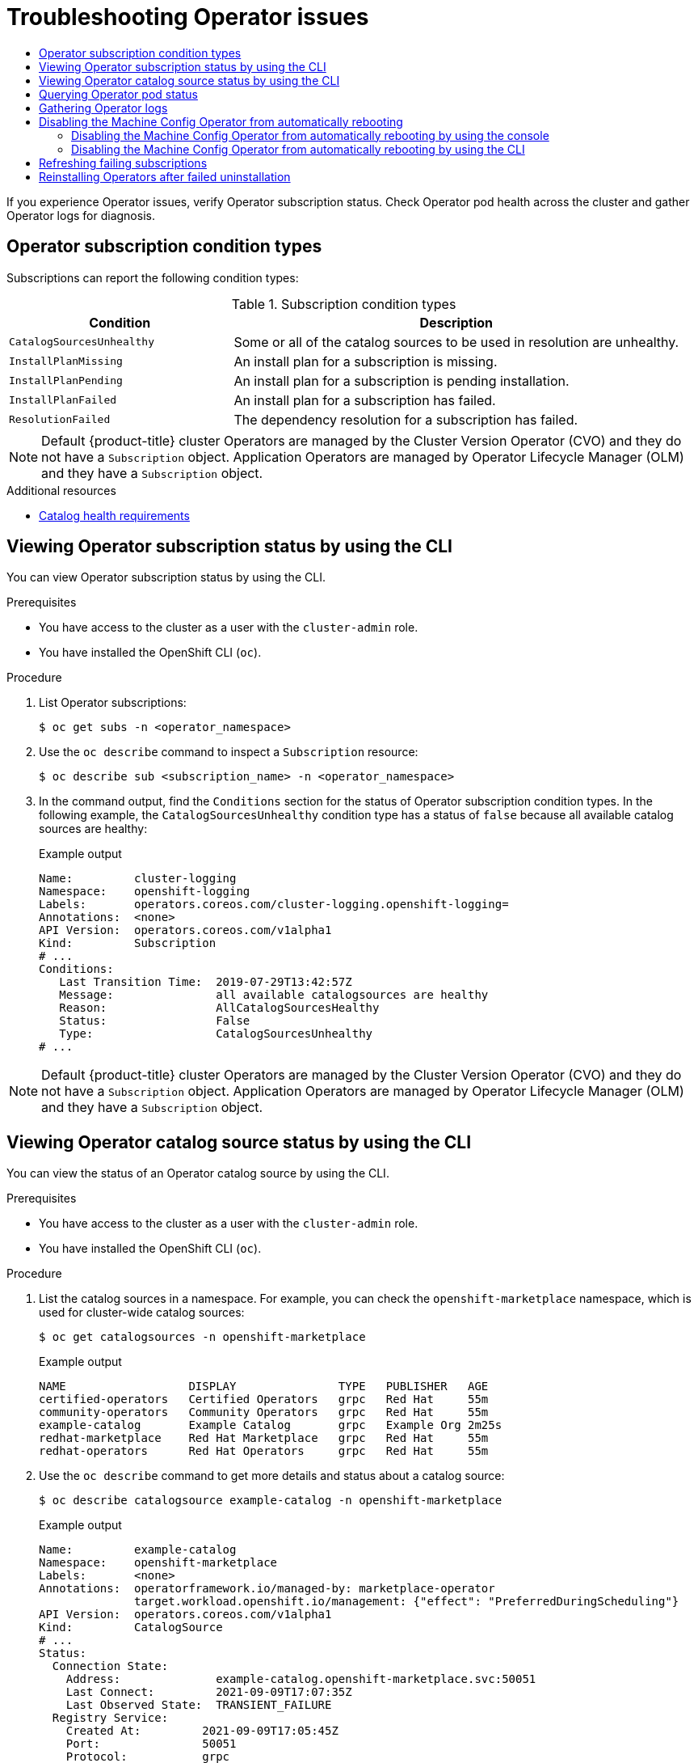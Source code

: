 :_mod-docs-content-type: ASSEMBLY
[id="olm-troubleshooting-operator-issues"]
= Troubleshooting Operator issues
// The {product-title} attribute provides the context-sensitive name of the relevant OpenShift distribution, for example, "OpenShift Container Platform" or "OKD". The {product-version} attribute provides the product version relative to the distribution, for example "4.9".
// {product-title} and {product-version} are parsed when AsciiBinder queries the _distro_map.yml file in relation to the base branch of a pull request.
// See https://github.com/openshift/openshift-docs/blob/main/contributing_to_docs/doc_guidelines.adoc#product-name-and-version for more information on this topic.
// Other common attributes are defined in the following lines:
:data-uri:
:icons:
:experimental:
:toc: macro
:toc-title:
:imagesdir: images
:prewrap!:
:op-system-first: Red Hat Enterprise Linux CoreOS (RHCOS)
:op-system: RHCOS
:op-system-lowercase: rhcos
:op-system-base: RHEL
:op-system-base-full: Red Hat Enterprise Linux (RHEL)
:op-system-version: 8.x
:tsb-name: Template Service Broker
:kebab: image:kebab.png[title="Options menu"]
:rh-openstack-first: Red Hat OpenStack Platform (RHOSP)
:rh-openstack: RHOSP
:ai-full: Assisted Installer
:ai-version: 2.3
:cluster-manager-first: Red Hat OpenShift Cluster Manager
:cluster-manager: OpenShift Cluster Manager
:cluster-manager-url: link:https://console.redhat.com/openshift[OpenShift Cluster Manager Hybrid Cloud Console]
:cluster-manager-url-pull: link:https://console.redhat.com/openshift/install/pull-secret[pull secret from the Red Hat OpenShift Cluster Manager]
:insights-advisor-url: link:https://console.redhat.com/openshift/insights/advisor/[Insights Advisor]
:hybrid-console: Red Hat Hybrid Cloud Console
:hybrid-console-second: Hybrid Cloud Console
:oadp-first: OpenShift API for Data Protection (OADP)
:oadp-full: OpenShift API for Data Protection
:oc-first: pass:quotes[OpenShift CLI (`oc`)]
:product-registry: OpenShift image registry
:rh-storage-first: Red Hat OpenShift Data Foundation
:rh-storage: OpenShift Data Foundation
:rh-rhacm-first: Red Hat Advanced Cluster Management (RHACM)
:rh-rhacm: RHACM
:rh-rhacm-version: 2.8
:sandboxed-containers-first: OpenShift sandboxed containers
:sandboxed-containers-operator: OpenShift sandboxed containers Operator
:sandboxed-containers-version: 1.3
:sandboxed-containers-version-z: 1.3.3
:sandboxed-containers-legacy-version: 1.3.2
:cert-manager-operator: cert-manager Operator for Red Hat OpenShift
:secondary-scheduler-operator-full: Secondary Scheduler Operator for Red Hat OpenShift
:secondary-scheduler-operator: Secondary Scheduler Operator
// Backup and restore
:velero-domain: velero.io
:velero-version: 1.11
:launch: image:app-launcher.png[title="Application Launcher"]
:mtc-short: MTC
:mtc-full: Migration Toolkit for Containers
:mtc-version: 1.8
:mtc-version-z: 1.8.0
// builds (Valid only in 4.11 and later)
:builds-v2title: Builds for Red Hat OpenShift
:builds-v2shortname: OpenShift Builds v2
:builds-v1shortname: OpenShift Builds v1
//gitops
:gitops-title: Red Hat OpenShift GitOps
:gitops-shortname: GitOps
:gitops-ver: 1.1
:rh-app-icon: image:red-hat-applications-menu-icon.jpg[title="Red Hat applications"]
//pipelines
:pipelines-title: Red Hat OpenShift Pipelines
:pipelines-shortname: OpenShift Pipelines
:pipelines-ver: pipelines-1.12
:pipelines-version-number: 1.12
:tekton-chains: Tekton Chains
:tekton-hub: Tekton Hub
:artifact-hub: Artifact Hub
:pac: Pipelines as Code
//odo
:odo-title: odo
//OpenShift Kubernetes Engine
:oke: OpenShift Kubernetes Engine
//OpenShift Platform Plus
:opp: OpenShift Platform Plus
//openshift virtualization (cnv)
:VirtProductName: OpenShift Virtualization
:VirtVersion: 4.14
:KubeVirtVersion: v0.59.0
:HCOVersion: 4.14.0
:CNVNamespace: openshift-cnv
:CNVOperatorDisplayName: OpenShift Virtualization Operator
:CNVSubscriptionSpecSource: redhat-operators
:CNVSubscriptionSpecName: kubevirt-hyperconverged
:delete: image:delete.png[title="Delete"]
//distributed tracing
:DTProductName: Red Hat OpenShift distributed tracing platform
:DTShortName: distributed tracing platform
:DTProductVersion: 2.9
:JaegerName: Red Hat OpenShift distributed tracing platform (Jaeger)
:JaegerShortName: distributed tracing platform (Jaeger)
:JaegerVersion: 1.47.0
:OTELName: Red Hat OpenShift distributed tracing data collection
:OTELShortName: distributed tracing data collection
:OTELOperator: Red Hat OpenShift distributed tracing data collection Operator
:OTELVersion: 0.81.0
:TempoName: Red Hat OpenShift distributed tracing platform (Tempo)
:TempoShortName: distributed tracing platform (Tempo)
:TempoOperator: Tempo Operator
:TempoVersion: 2.1.1
//logging
:logging-title: logging subsystem for Red Hat OpenShift
:logging-title-uc: Logging subsystem for Red Hat OpenShift
:logging: logging subsystem
:logging-uc: Logging subsystem
//serverless
:ServerlessProductName: OpenShift Serverless
:ServerlessProductShortName: Serverless
:ServerlessOperatorName: OpenShift Serverless Operator
:FunctionsProductName: OpenShift Serverless Functions
//service mesh v2
:product-dedicated: Red Hat OpenShift Dedicated
:product-rosa: Red Hat OpenShift Service on AWS
:SMProductName: Red Hat OpenShift Service Mesh
:SMProductShortName: Service Mesh
:SMProductVersion: 2.4.4
:MaistraVersion: 2.4
//Service Mesh v1
:SMProductVersion1x: 1.1.18.2
//Windows containers
:productwinc: Red Hat OpenShift support for Windows Containers
// Red Hat Quay Container Security Operator
:rhq-cso: Red Hat Quay Container Security Operator
// Red Hat Quay
:quay: Red Hat Quay
:sno: single-node OpenShift
:sno-caps: Single-node OpenShift
//TALO and Redfish events Operators
:cgu-operator-first: Topology Aware Lifecycle Manager (TALM)
:cgu-operator-full: Topology Aware Lifecycle Manager
:cgu-operator: TALM
:redfish-operator: Bare Metal Event Relay
//Formerly known as CodeReady Containers and CodeReady Workspaces
:openshift-local-productname: Red Hat OpenShift Local
:openshift-dev-spaces-productname: Red Hat OpenShift Dev Spaces
// Factory-precaching-cli tool
:factory-prestaging-tool: factory-precaching-cli tool
:factory-prestaging-tool-caps: Factory-precaching-cli tool
:openshift-networking: Red Hat OpenShift Networking
// TODO - this probably needs to be different for OKD
//ifdef::openshift-origin[]
//:openshift-networking: OKD Networking
//endif::[]
// logical volume manager storage
:lvms-first: Logical volume manager storage (LVM Storage)
:lvms: LVM Storage
//Operator SDK version
:osdk_ver: 1.31.0
//Operator SDK version that shipped with the previous OCP 4.x release
:osdk_ver_n1: 1.28.0
//Next-gen (OCP 4.14+) Operator Lifecycle Manager, aka "v1"
:olmv1: OLM 1.0
:olmv1-first: Operator Lifecycle Manager (OLM) 1.0
:ztp-first: GitOps Zero Touch Provisioning (ZTP)
:ztp: GitOps ZTP
:3no: three-node OpenShift
:3no-caps: Three-node OpenShift
:run-once-operator: Run Once Duration Override Operator
// Web terminal
:web-terminal-op: Web Terminal Operator
:devworkspace-op: DevWorkspace Operator
:secrets-store-driver: Secrets Store CSI driver
:secrets-store-operator: Secrets Store CSI Driver Operator
//AWS STS
:sts-first: Security Token Service (STS)
:sts-full: Security Token Service
:sts-short: STS
//Cloud provider names
//AWS
:aws-first: Amazon Web Services (AWS)
:aws-full: Amazon Web Services
:aws-short: AWS
//GCP
:gcp-first: Google Cloud Platform (GCP)
:gcp-full: Google Cloud Platform
:gcp-short: GCP
//alibaba cloud
:alibaba: Alibaba Cloud
// IBM Cloud VPC
:ibmcloudVPCProductName: IBM Cloud VPC
:ibmcloudVPCRegProductName: IBM(R) Cloud VPC
// IBM Cloud
:ibm-cloud-bm: IBM Cloud Bare Metal (Classic)
:ibm-cloud-bm-reg: IBM Cloud(R) Bare Metal (Classic)
// IBM Power
:ibmpowerProductName: IBM Power
:ibmpowerRegProductName: IBM(R) Power
// IBM zSystems
:ibmzProductName: IBM Z
:ibmzRegProductName: IBM(R) Z
:linuxoneProductName: IBM(R) LinuxONE
//Azure
:azure-full: Microsoft Azure
:azure-short: Azure
//vSphere
:vmw-full: VMware vSphere
:vmw-short: vSphere
//Oracle
:oci-first: Oracle(R) Cloud Infrastructure
:oci: OCI
:ocvs-first: Oracle(R) Cloud VMware Solution (OCVS)
:ocvs: OCVS
:context: olm-troubleshooting-operator-issues

// This assembly is a duplicate of support/troubleshooting-operator-issues.adoc. Most of the intro text is unnecessary in this context and has been removed.

toc::[]

If you experience Operator issues, verify Operator subscription status. Check Operator pod health across the cluster and gather Operator logs for diagnosis.

// Operator subscription condition types
:leveloffset: +1

// Module included in the following assemblies:
//
// * operators/admin/olm-status.adoc
// * support/troubleshooting/troubleshooting-operator-issues.adoc

[id="olm-status-conditions_{context}"]
= Operator subscription condition types

Subscriptions can report the following condition types:

.Subscription condition types
[cols="1,2",options="header"]
|===
|Condition |Description

|`CatalogSourcesUnhealthy`
|Some or all of the catalog sources to be used in resolution are unhealthy.

|`InstallPlanMissing`
|An install plan for a subscription is missing.

|`InstallPlanPending`
|An install plan for a subscription is pending installation.

|`InstallPlanFailed`
|An install plan for a subscription has failed.

|`ResolutionFailed`
|The dependency resolution for a subscription has failed.

|===

[NOTE]
====
Default {product-title} cluster Operators are managed by the Cluster Version Operator (CVO) and they do not have a `Subscription` object. Application Operators are managed by Operator Lifecycle Manager (OLM) and they have a `Subscription` object.
====

:leveloffset!:
[role="_additional-resources"]
.Additional resources

* xref:../../operators/understanding/olm/olm-understanding-olm.adoc#olm-cs-health_olm-understanding-olm[Catalog health requirements]

// Viewing Operator subscription status by using the CLI
:leveloffset: +1

// Module included in the following assemblies:
//
// * operators/admin/olm-status.adoc
// * support/troubleshooting/troubleshooting-operator-issues.adoc

:_mod-docs-content-type: PROCEDURE
[id="olm-status-viewing-cli_{context}"]
= Viewing Operator subscription status by using the CLI

You can view Operator subscription status by using the CLI.

.Prerequisites

* You have access to the cluster as a user with the `cluster-admin` role.
* You have installed the OpenShift CLI (`oc`).

.Procedure

. List Operator subscriptions:
+
[source,terminal]
----
$ oc get subs -n <operator_namespace>
----

. Use the `oc describe` command to inspect a `Subscription` resource:
+
[source,terminal]
----
$ oc describe sub <subscription_name> -n <operator_namespace>
----

. In the command output, find the `Conditions` section for the status of Operator subscription condition types. In the following example, the `CatalogSourcesUnhealthy` condition type has a status of `false` because all available catalog sources are healthy:
+
.Example output
[source,terminal]
----
Name:         cluster-logging
Namespace:    openshift-logging
Labels:       operators.coreos.com/cluster-logging.openshift-logging=
Annotations:  <none>
API Version:  operators.coreos.com/v1alpha1
Kind:         Subscription
# ...
Conditions:
   Last Transition Time:  2019-07-29T13:42:57Z
   Message:               all available catalogsources are healthy
   Reason:                AllCatalogSourcesHealthy
   Status:                False
   Type:                  CatalogSourcesUnhealthy
# ...
----

[NOTE]
====
Default {product-title} cluster Operators are managed by the Cluster Version Operator (CVO) and they do not have a `Subscription` object. Application Operators are managed by Operator Lifecycle Manager (OLM) and they have a `Subscription` object.
====

:leveloffset!:

// Viewing Operator catalog source status by using the CLI
:leveloffset: +1

// Module included in the following assemblies:
//
// * operators/admin/olm-status.adoc
// * support/troubleshooting/troubleshooting-operator-issues.adoc

:global_ns: openshift-marketplace

:_mod-docs-content-type: PROCEDURE
[id="olm-cs-status-cli_{context}"]
= Viewing Operator catalog source status by using the CLI

You can view the status of an Operator catalog source by using the CLI.

.Prerequisites

* You have access to the cluster as a user with the `cluster-admin` role.
* You have installed the OpenShift CLI (`oc`).

.Procedure

. List the catalog sources in a namespace. For example, you can check the `{global_ns}` namespace, which is used for cluster-wide catalog sources:
+
[source,terminal,subs="attributes+"]
----
$ oc get catalogsources -n {global_ns}
----
+
.Example output
[source,terminal]
----
NAME                  DISPLAY               TYPE   PUBLISHER   AGE
certified-operators   Certified Operators   grpc   Red Hat     55m
community-operators   Community Operators   grpc   Red Hat     55m
example-catalog       Example Catalog       grpc   Example Org 2m25s
redhat-marketplace    Red Hat Marketplace   grpc   Red Hat     55m
redhat-operators      Red Hat Operators     grpc   Red Hat     55m
----

. Use the `oc describe` command to get more details and status about a catalog source:
+
[source,terminal,subs="attributes+"]
----
$ oc describe catalogsource example-catalog -n {global_ns}
----
+
.Example output
[source,terminal,subs="attributes+"]
----
Name:         example-catalog
Namespace:    {global_ns}
Labels:       <none>
Annotations:  operatorframework.io/managed-by: marketplace-operator
              target.workload.openshift.io/management: {"effect": "PreferredDuringScheduling"}
API Version:  operators.coreos.com/v1alpha1
Kind:         CatalogSource
# ...
Status:
  Connection State:
    Address:              example-catalog.{global_ns}.svc:50051
    Last Connect:         2021-09-09T17:07:35Z
    Last Observed State:  TRANSIENT_FAILURE
  Registry Service:
    Created At:         2021-09-09T17:05:45Z
    Port:               50051
    Protocol:           grpc
    Service Name:       example-catalog
    Service Namespace:  {global_ns}
# ...
----
+
In the preceding example output, the last observed state is `TRANSIENT_FAILURE`. This state indicates that there is a problem establishing a connection for the catalog source.

. List the pods in the namespace where your catalog source was created:
+
[source,terminal,subs="attributes+"]
----
$ oc get pods -n {global_ns}
----
+
.Example output
[source,terminal]
----
NAME                                    READY   STATUS             RESTARTS   AGE
certified-operators-cv9nn               1/1     Running            0          36m
community-operators-6v8lp               1/1     Running            0          36m
marketplace-operator-86bfc75f9b-jkgbc   1/1     Running            0          42m
example-catalog-bwt8z                   0/1     ImagePullBackOff   0          3m55s
redhat-marketplace-57p8c                1/1     Running            0          36m
redhat-operators-smxx8                  1/1     Running            0          36m
----
+
When a catalog source is created in a namespace, a pod for the catalog source is created in that namespace. In the preceding example output, the status for the `example-catalog-bwt8z` pod is `ImagePullBackOff`. This status indicates that there is an issue pulling the catalog source's index image.

. Use the `oc describe` command to inspect a pod for more detailed information:
+
[source,terminal,subs="attributes+"]
----
$ oc describe pod example-catalog-bwt8z -n {global_ns}
----
+
.Example output
[source,terminal,subs="attributes+"]
----
Name:         example-catalog-bwt8z
Namespace:    {global_ns}
Priority:     0
Node:         ci-ln-jyryyg2-f76d1-ggdbq-worker-b-vsxjd/10.0.128.2
...
Events:
  Type     Reason          Age                From               Message
  ----     ------          ----               ----               -------
  Normal   Scheduled       48s                default-scheduler  Successfully assigned {global_ns}/example-catalog-bwt8z to ci-ln-jyryyf2-f76d1-fgdbq-worker-b-vsxjd
  Normal   AddedInterface  47s                multus             Add eth0 [10.131.0.40/23] from openshift-sdn
  Normal   BackOff         20s (x2 over 46s)  kubelet            Back-off pulling image "quay.io/example-org/example-catalog:v1"
  Warning  Failed          20s (x2 over 46s)  kubelet            Error: ImagePullBackOff
  Normal   Pulling         8s (x3 over 47s)   kubelet            Pulling image "quay.io/example-org/example-catalog:v1"
  Warning  Failed          8s (x3 over 47s)   kubelet            Failed to pull image "quay.io/example-org/example-catalog:v1": rpc error: code = Unknown desc = reading manifest v1 in quay.io/example-org/example-catalog: unauthorized: access to the requested resource is not authorized
  Warning  Failed          8s (x3 over 47s)   kubelet            Error: ErrImagePull
----
+
In the preceding example output, the error messages indicate that the catalog source's index image is failing to pull successfully because of an authorization issue. For example, the index image might be stored in a registry that requires login credentials.

:!global_ns:

:leveloffset!:

[role="_additional-resources"]
.Additional resources

* xref:../../operators/understanding/olm/olm-understanding-olm.adoc#olm-catalogsource_olm-understanding-olm[Operator Lifecycle Manager concepts and resources -> Catalog source]
* gRPC documentation: link:https://grpc.github.io/grpc/core/md_doc_connectivity-semantics-and-api.html[States of Connectivity]
* xref:../../operators/admin/olm-managing-custom-catalogs.adoc#olm-accessing-images-private-registries_olm-managing-custom-catalogs[Accessing images for Operators from private registries]

// Querying Operator Pod status
:leveloffset: +1

// Module included in the following assemblies:
//
// * support/troubleshooting/troubleshooting-operator-issues.adoc

:_mod-docs-content-type: PROCEDURE
[id="querying-operator-pod-status_{context}"]
= Querying Operator pod status

You can list Operator pods within a cluster and their status. You can also collect a detailed Operator pod summary.

.Prerequisites

* You have access to the cluster as a user with the `cluster-admin` role.
* Your API service is still functional.
* You have installed the OpenShift CLI (`oc`).

.Procedure

. List Operators running in the cluster. The output includes Operator version, availability, and up-time information:
+
[source,terminal]
----
$ oc get clusteroperators
----

. List Operator pods running in the Operator's namespace, plus pod status, restarts, and age:
+
[source,terminal]
----
$ oc get pod -n <operator_namespace>
----

. Output a detailed Operator pod summary:
+
[source,terminal]
----
$ oc describe pod <operator_pod_name> -n <operator_namespace>
----

. If an Operator issue is node-specific, query Operator container status on that node.
.. Start a debug pod for the node:
+
[source,terminal]
----
$ oc debug node/my-node
----
+
.. Set `/host` as the root directory within the debug shell. The debug pod mounts the host's root file system in `/host` within the pod. By changing the root directory to `/host`, you can run binaries contained in the host's executable paths:
+
[source,terminal]
----
# chroot /host
----
+
[NOTE]
====
{product-title} {product-version} cluster nodes running {op-system-first} are immutable and rely on Operators to apply cluster changes. Accessing cluster nodes by using SSH is not recommended. However, if the {product-title} API is not available, or the kubelet is not properly functioning on the target node, `oc` operations will be impacted. In such situations, it is possible to access nodes using `ssh core@<node>.<cluster_name>.<base_domain>` instead.
====
+
.. List details about the node's containers, including state and associated pod IDs:
+
[source,terminal]
----
# crictl ps
----
+
.. List information about a specific Operator container on the node. The following example lists information about the `network-operator` container:
+
[source,terminal]
----
# crictl ps --name network-operator
----
+
.. Exit from the debug shell.

:leveloffset!:

// Gathering Operator logs
:leveloffset: +1

// Module included in the following assemblies:
//
// * support/troubleshooting/troubleshooting-operator-issues.adoc

:_mod-docs-content-type: PROCEDURE
[id="gathering-operator-logs_{context}"]
= Gathering Operator logs

If you experience Operator issues, you can gather detailed diagnostic information from Operator pod logs.

.Prerequisites

* You have access to the cluster as a user with the `cluster-admin` role.
* Your API service is still functional.
* You have installed the OpenShift CLI (`oc`).
* You have the fully qualified domain names of the control plane or control plane machines.

.Procedure

. List the Operator pods that are running in the Operator's namespace, plus the pod status, restarts, and age:
+
[source,terminal]
----
$ oc get pods -n <operator_namespace>
----

. Review logs for an Operator pod:
+
[source,terminal]
----
$ oc logs pod/<pod_name> -n <operator_namespace>
----
+
If an Operator pod has multiple containers, the preceding command will produce an error that includes the name of each container. Query logs from an individual container:
+
[source,terminal]
----
$ oc logs pod/<operator_pod_name> -c <container_name> -n <operator_namespace>
----

. If the API is not functional, review Operator pod and container logs on each control plane node by using SSH instead. Replace `<master-node>.<cluster_name>.<base_domain>` with appropriate values.
.. List pods on each control plane node:
+
[source,terminal]
----
$ ssh core@<master-node>.<cluster_name>.<base_domain> sudo crictl pods
----
+
.. For any Operator pods not showing a `Ready` status, inspect the pod's status in detail. Replace `<operator_pod_id>` with the Operator pod's ID listed in the output of the preceding command:
+
[source,terminal]
----
$ ssh core@<master-node>.<cluster_name>.<base_domain> sudo crictl inspectp <operator_pod_id>
----
+
.. List containers related to an Operator pod:
+
[source,terminal]
----
$ ssh core@<master-node>.<cluster_name>.<base_domain> sudo crictl ps --pod=<operator_pod_id>
----
+
.. For any Operator container not showing a `Ready` status, inspect the container's status in detail. Replace `<container_id>` with a container ID listed in the output of the preceding command:
+
[source,terminal]
----
$ ssh core@<master-node>.<cluster_name>.<base_domain> sudo crictl inspect <container_id>
----
+
.. Review the logs for any Operator containers not showing a `Ready` status. Replace `<container_id>` with a container ID listed in the output of the preceding command:
+
[source,terminal]
----
$ ssh core@<master-node>.<cluster_name>.<base_domain> sudo crictl logs -f <container_id>
----
+
[NOTE]
====
{product-title} {product-version} cluster nodes running {op-system-first} are immutable and rely on Operators to apply cluster changes. Accessing cluster nodes by using SSH is not recommended. Before attempting to collect diagnostic data over SSH, review whether the data collected by running `oc adm must gather` and other `oc` commands is sufficient instead. However, if the {product-title} API is not available, or the kubelet is not properly functioning on the target node, `oc` operations will be impacted. In such situations, it is possible to access nodes using `ssh core@<node>.<cluster_name>.<base_domain>`.
====

:leveloffset!:

// cannot patch resource "machineconfigpools"
// Disabling Machine Config Operator from autorebooting
:leveloffset: +1

// Module included in the following assemblies:
//
// * support/troubleshooting/troubleshooting-operator-issues.adoc

[id="troubleshooting-disabling-autoreboot-mco_{context}"]
= Disabling the Machine Config Operator from automatically rebooting

When configuration changes are made by the Machine Config Operator (MCO), {op-system-first} must reboot for the changes to take effect. Whether the configuration change is automatic or manual, an {op-system} node reboots automatically unless it is paused.

[NOTE]
====
// Text snippet included in the following modules:
//
// * modules/about-crio.adoc
// * modules/nodes-containers-using.adoc

:_mod-docs-content-type: SNIPPET

The following modifications do not trigger a node reboot:

* When the MCO detects any of the following changes, it applies the update without draining or rebooting the node:

** Changes to the SSH key in the `spec.config.passwd.users.sshAuthorizedKeys` parameter of a machine config.
** Changes to the global pull secret or pull secret in the `openshift-config` namespace.
** Automatic rotation of the `/etc/kubernetes/kubelet-ca.crt` certificate authority (CA) by the Kubernetes API Server Operator.

* When the MCO detects changes to the `/etc/containers/registries.conf` file, such as adding or editing an `ImageDigestMirrorSet` or `ImageTagMirrorSet` object, it drains the corresponding nodes, applies the changes, and uncordons the nodes.The node drain does not happen for the following changes:
** The addition of a registry with the `pull-from-mirror = "digest-only"` parameter set for each mirror.
** The addition of a mirror with the `pull-from-mirror = "digest-only"` parameter set in a registry.
** The addition of items to the `unqualified-search-registries` list.

====

To avoid unwanted disruptions, you can modify the machine config pool (MCP) to prevent automatic rebooting after the Operator makes changes to the machine config.

:leveloffset!:
:leveloffset: +2

// Module included in the following assemblies:
//
// * support/troubleshooting/troubleshooting-operator-issues.adoc

:_mod-docs-content-type: PROCEDURE
[id="troubleshooting-disabling-autoreboot-mco-console_{context}"]
= Disabling the Machine Config Operator from automatically rebooting by using the console

To avoid unwanted disruptions from changes made by the Machine Config Operator (MCO), you can use the {product-title} web console to modify the machine config pool (MCP) to prevent the MCO from making any changes to nodes in that pool. This prevents any reboots that would normally be part of the MCO update process.

[NOTE]
====
See second `NOTE` in xref:../../support/troubleshooting/troubleshooting-operator-issues.adoc#troubleshooting-disabling-autoreboot-mco_troubleshooting-operator-issues[Disabling the Machine Config Operator from automatically rebooting].
====

.Prerequisites

* You have access to the cluster as a user with the `cluster-admin` role.

.Procedure

To pause or unpause automatic MCO update rebooting:

* Pause the autoreboot process:

. Log in to the {product-title} web console as a user with the `cluster-admin` role.

. Click *Compute* -> *MachineConfigPools*.

. On the *MachineConfigPools* page, click either *master* or *worker*, depending upon which nodes you want to pause rebooting for.

. On the *master* or *worker* page, click *YAML*.

. In the YAML, update the `spec.paused` field to `true`.
+
.Sample MachineConfigPool object
[source,yaml]
----
apiVersion: machineconfiguration.openshift.io/v1
kind: MachineConfigPool
# ...
spec:
# ...
  paused: true <1>
# ...
----
<1> Update the `spec.paused` field to `true` to pause rebooting.

. To verify that the MCP is paused, return to the *MachineConfigPools* page.
+
On the *MachineConfigPools* page, the *Paused* column reports *True* for the MCP you modified.
+
If the MCP has pending changes while paused, the *Updated* column is *False* and *Updating* is *False*. When *Updated* is *True* and *Updating* is *False*, there are no pending changes.
+
[IMPORTANT]
====
If there are pending changes (where both the *Updated* and *Updating* columns are *False*), it is recommended to schedule a maintenance window for a reboot as early as possible. Use the following steps for unpausing the autoreboot process to apply the changes that were queued since the last reboot.
====

* Unpause the autoreboot process:

. Log in to the {product-title} web console as a user with the `cluster-admin` role.

. Click *Compute* -> *MachineConfigPools*.

. On the *MachineConfigPools* page, click either *master* or *worker*, depending upon which nodes you want to pause rebooting for.

. On the *master* or *worker* page, click *YAML*.

. In the YAML, update the `spec.paused` field to `false`.
+
.Sample MachineConfigPool object
[source,yaml]
----
apiVersion: machineconfiguration.openshift.io/v1
kind: MachineConfigPool
# ...
spec:
# ...
  paused: false <1>
# ...
----
<1> Update the `spec.paused` field to `false` to allow rebooting.
+
[NOTE]
====
By unpausing an MCP, the MCO applies all paused changes reboots {op-system-first} as needed.
====

. To verify that the MCP is paused, return to the *MachineConfigPools* page.
+
On the *MachineConfigPools* page, the *Paused* column reports *False* for the MCP you modified.
+
If the MCP is applying any pending changes, the *Updated* column is *False* and the *Updating* column is *True*. When *Updated* is *True* and *Updating* is *False*, there are no further changes being made.

:leveloffset!:
:leveloffset: +2

// Module included in the following assemblies:
//
// * support/troubleshooting/troubleshooting-operator-issues.adoc

:_mod-docs-content-type: PROCEDURE
[id="troubleshooting-disabling-autoreboot-mco-cli_{context}"]
= Disabling the Machine Config Operator from automatically rebooting by using the CLI

To avoid unwanted disruptions from changes made by the Machine Config Operator (MCO), you can modify the machine config pool (MCP) using the OpenShift CLI (oc) to prevent the MCO from making any changes to nodes in that pool. This prevents any reboots that would normally be part of the MCO update process.

[NOTE]
====
See second `NOTE` in xref:../../support/troubleshooting/troubleshooting-operator-issues.adoc#troubleshooting-disabling-autoreboot-mco_troubleshooting-operator-issues[Disabling the Machine Config Operator from automatically rebooting].
====

.Prerequisites

* You have access to the cluster as a user with the `cluster-admin` role.
* You have installed the OpenShift CLI (`oc`).

.Procedure

To pause or unpause automatic MCO update rebooting:

* Pause the autoreboot process:

. Update the `MachineConfigPool` custom resource to set the `spec.paused` field to `true`.
+
.Control plane (master) nodes
[source,terminal]
----
$ oc patch --type=merge --patch='{"spec":{"paused":true}}' machineconfigpool/master
----
+
.Worker nodes
[source,terminal]
----
$ oc patch --type=merge --patch='{"spec":{"paused":true}}' machineconfigpool/worker
----

. Verify that the MCP is paused:
+
.Control plane (master) nodes
[source,terminal]
----
$ oc get machineconfigpool/master --template='{{.spec.paused}}'
----
+
.Worker nodes
[source,terminal]
----
$ oc get machineconfigpool/worker --template='{{.spec.paused}}'
----
+
.Example output
[source,terminal]
----
true
----
+
The `spec.paused` field is `true` and the MCP is paused.

. Determine if the MCP has pending changes:
+
[source,terminal]
----
# oc get machineconfigpool
----
+
.Example output
----
NAME     CONFIG                                             UPDATED   UPDATING
master   rendered-master-33cf0a1254318755d7b48002c597bf91   True      False
worker   rendered-worker-e405a5bdb0db1295acea08bcca33fa60   False     False
----
+
If the *UPDATED* column is *False* and *UPDATING* is *False*, there are pending changes. When *UPDATED* is *True* and *UPDATING* is *False*, there are no pending changes. In the previous example, the worker node has pending changes. The control plane node does not have any pending changes.
+
[IMPORTANT]
====
If there are pending changes (where both the *Updated* and *Updating* columns are *False*), it is recommended to schedule a maintenance window for a reboot as early as possible. Use the following steps for unpausing the autoreboot process to apply the changes that were queued since the last reboot.
====

* Unpause the autoreboot process:

. Update the `MachineConfigPool` custom resource to set the `spec.paused` field to `false`.
+
.Control plane (master) nodes
[source,terminal]
----
$ oc patch --type=merge --patch='{"spec":{"paused":false}}' machineconfigpool/master
----
+
.Worker nodes
[source,terminal]
----
$ oc patch --type=merge --patch='{"spec":{"paused":false}}' machineconfigpool/worker
----
+
[NOTE]
====
By unpausing an MCP, the MCO applies all paused changes and reboots {op-system-first} as needed.
====
+
. Verify that the MCP is unpaused:
+
.Control plane (master) nodes
[source,terminal]
----
$ oc get machineconfigpool/master --template='{{.spec.paused}}'
----
+
.Worker nodes
[source,terminal]
----
$ oc get machineconfigpool/worker --template='{{.spec.paused}}'
----
+
.Example output
[source,terminal]
----
false
----
+
The `spec.paused` field is `false` and the MCP is unpaused.

. Determine if the MCP has pending changes:
+
[source,terminal]
----
$ oc get machineconfigpool
----
+
.Example output
----
NAME     CONFIG                                   UPDATED  UPDATING
master   rendered-master-546383f80705bd5aeaba93   True     False
worker   rendered-worker-b4c51bb33ccaae6fc4a6a5   False    True
----
+
If the MCP is applying any pending changes, the *UPDATED* column is *False* and the *UPDATING* column is *True*. When *UPDATED* is *True* and *UPDATING* is *False*, there are no further changes being made. In the previous example, the MCO is updating the worker node.

:leveloffset!:

// Refreshing failing subscriptions
// OSD/ROSA cannot delete resource "clusterserviceversions", "jobs" in API group "operators.coreos.com" in the namespace "openshift-apiserver"
:leveloffset: +1

// Module included in the following assemblies:
//
// * support/troubleshooting/troubleshooting-operator-issues.adoc
// * serverless/install/removing-openshift-serverless.adoc

:_mod-docs-content-type: PROCEDURE
[id="olm-refresh-subs_{context}"]
= Refreshing failing subscriptions

In Operator Lifecycle Manager (OLM), if you subscribe to an Operator that references images that are not accessible on your network, you can find jobs in the `openshift-marketplace` namespace that are failing with the following errors:

.Example output
[source,terminal]
----
ImagePullBackOff for
Back-off pulling image "example.com/openshift4/ose-elasticsearch-operator-bundle@sha256:6d2587129c846ec28d384540322b40b05833e7e00b25cca584e004af9a1d292e"
----

.Example output
[source,terminal]
----
rpc error: code = Unknown desc = error pinging docker registry example.com: Get "https://example.com/v2/": dial tcp: lookup example.com on 10.0.0.1:53: no such host
----

As a result, the subscription is stuck in this failing state and the Operator is unable to install or upgrade.

You can refresh a failing subscription by deleting the subscription, cluster service version (CSV), and other related objects. After recreating the subscription, OLM then reinstalls the correct version of the Operator.

.Prerequisites

* You have a failing subscription that is unable to pull an inaccessible bundle image.
* You have confirmed that the correct bundle image is accessible.

.Procedure

. Get the names of the `Subscription` and `ClusterServiceVersion` objects from the namespace where the Operator is installed:
+
[source,terminal]
----
$ oc get sub,csv -n <namespace>
----
+
.Example output
[source,terminal]
----
NAME                                                       PACKAGE                  SOURCE             CHANNEL
subscription.operators.coreos.com/elasticsearch-operator   elasticsearch-operator   redhat-operators   5.0

NAME                                                                         DISPLAY                            VERSION    REPLACES   PHASE
clusterserviceversion.operators.coreos.com/elasticsearch-operator.5.0.0-65   OpenShift Elasticsearch Operator   5.0.0-65              Succeeded
----

. Delete the subscription:
+
[source,terminal]
----
$ oc delete subscription <subscription_name> -n <namespace>
----

. Delete the cluster service version:
+
[source,terminal]
----
$ oc delete csv <csv_name> -n <namespace>
----

. Get the names of any failing jobs and related config maps in the `openshift-marketplace` namespace:
+
[source,terminal]
----
$ oc get job,configmap -n openshift-marketplace
----
+
.Example output
[source,terminal]
----
NAME                                                                        COMPLETIONS   DURATION   AGE
job.batch/1de9443b6324e629ddf31fed0a853a121275806170e34c926d69e53a7fcbccb   1/1           26s        9m30s

NAME                                                                        DATA   AGE
configmap/1de9443b6324e629ddf31fed0a853a121275806170e34c926d69e53a7fcbccb   3      9m30s
----

. Delete the job:
+
[source,terminal]
----
$ oc delete job <job_name> -n openshift-marketplace
----
+
This ensures pods that try to pull the inaccessible image are not recreated.

. Delete the config map:
+
[source,terminal]
----
$ oc delete configmap <configmap_name> -n openshift-marketplace
----

. Reinstall the Operator using OperatorHub in the web console.

.Verification

* Check that the Operator has been reinstalled successfully:
+
[source,terminal]
----
$ oc get sub,csv,installplan -n <namespace>
----

:leveloffset!:

// Reinstalling Operators after failed uninstallation
// OSD/ROSA gitcannot delete resource "customresourcedefinitions"
:leveloffset: +1

// Module included in the following assemblies:
//
// * support/troubleshooting/troubleshooting-operator-issues.adoc

:_mod-docs-content-type: PROCEDURE
[id="olm-reinstall_{context}"]
= Reinstalling Operators after failed uninstallation

You must successfully and completely uninstall an Operator prior to attempting to reinstall the same Operator. Failure to fully uninstall the Operator properly can leave resources, such as a project or namespace, stuck in a "Terminating" state and cause "error resolving resource" messages. For example:

.Example `Project` resource description
----
...
    message: 'Failed to delete all resource types, 1 remaining: Internal error occurred:
      error resolving resource'
...
----

These types of issues can prevent an Operator from being reinstalled successfully.

[WARNING]
====
Forced deletion of a namespace is not likely to resolve "Terminating" state issues and can lead to unstable or unpredictable cluster behavior, so it is better to try to find related resources that might be preventing the namespace from being deleted. For more information, see the link:https://access.redhat.com/solutions/4165791[Red Hat Knowledgebase Solution #4165791], paying careful attention to the cautions and warnings.
====

The following procedure shows how to troubleshoot when an Operator cannot be reinstalled because an existing custom resource definition (CRD) from a previous installation of the Operator is preventing a related namespace from deleting successfully.

.Procedure

. Check if there are any namespaces related to the Operator that are stuck in "Terminating" state:
+
[source,terminal]
----
$ oc get namespaces
----
+
.Example output
----
operator-ns-1                                       Terminating
----

. Check if there are any CRDs related to the Operator that are still present after the failed uninstallation:
+
[source,terminal]
----
$ oc get crds
----
+
[NOTE]
====
CRDs are global cluster definitions; the actual custom resource (CR) instances related to the CRDs could be in other namespaces or be global cluster instances.
====

. If there are any CRDs that you know were provided or managed by the Operator and that should have been deleted after uninstallation, delete the CRD:
+
[source,terminal]
----
$ oc delete crd <crd_name>
----

. Check if there are any remaining CR instances related to the Operator that are still present after uninstallation, and if so, delete the CRs:

.. The type of CRs to search for can be difficult to determine after uninstallation and can require knowing what CRDs the Operator manages. For example, if you are troubleshooting an uninstallation of the etcd Operator, which provides the `EtcdCluster` CRD, you can search for remaining `EtcdCluster` CRs in a namespace:
+
[source,terminal]
----
$ oc get EtcdCluster -n <namespace_name>
----
+
Alternatively, you can search across all namespaces:
+
[source,terminal]
----
$ oc get EtcdCluster --all-namespaces
----

.. If there are any remaining CRs that should be removed, delete the instances:
+
[source,terminal]
----
$ oc delete <cr_name> <cr_instance_name> -n <namespace_name>
----

. Check that the namespace deletion has successfully resolved:
+
[source,terminal]
----
$ oc get namespace <namespace_name>
----
+
[IMPORTANT]
====
If the namespace or other Operator resources are still not uninstalled cleanly, contact Red Hat Support.
====

. Reinstall the Operator using OperatorHub in the web console.

.Verification

* Check that the Operator has been reinstalled successfully:
+
[source,terminal]
----
$ oc get sub,csv,installplan -n <namespace>
----

:leveloffset!:

[role="_additional-resources"]
.Additional resources

* xref:../../operators/admin/olm-deleting-operators-from-cluster.adoc#olm-deleting-operators-from-a-cluster[Deleting Operators from a cluster]
* xref:../../operators/admin/olm-adding-operators-to-cluster.adoc#olm-adding-operators-to-a-cluster[Adding Operators to a cluster]

//# includes=_attributes/common-attributes,modules/olm-status-conditions,modules/olm-status-viewing-cli,modules/olm-cs-status-cli,modules/querying-operator-pod-status,modules/gathering-operator-logs,modules/troubleshooting-disabling-autoreboot-mco,modules/snippets/node-icsp-no-drain,modules/troubleshooting-disabling-autoreboot-mco-console,modules/troubleshooting-disabling-autoreboot-mco-cli,modules/olm-refresh-subs,modules/olm-reinstall
